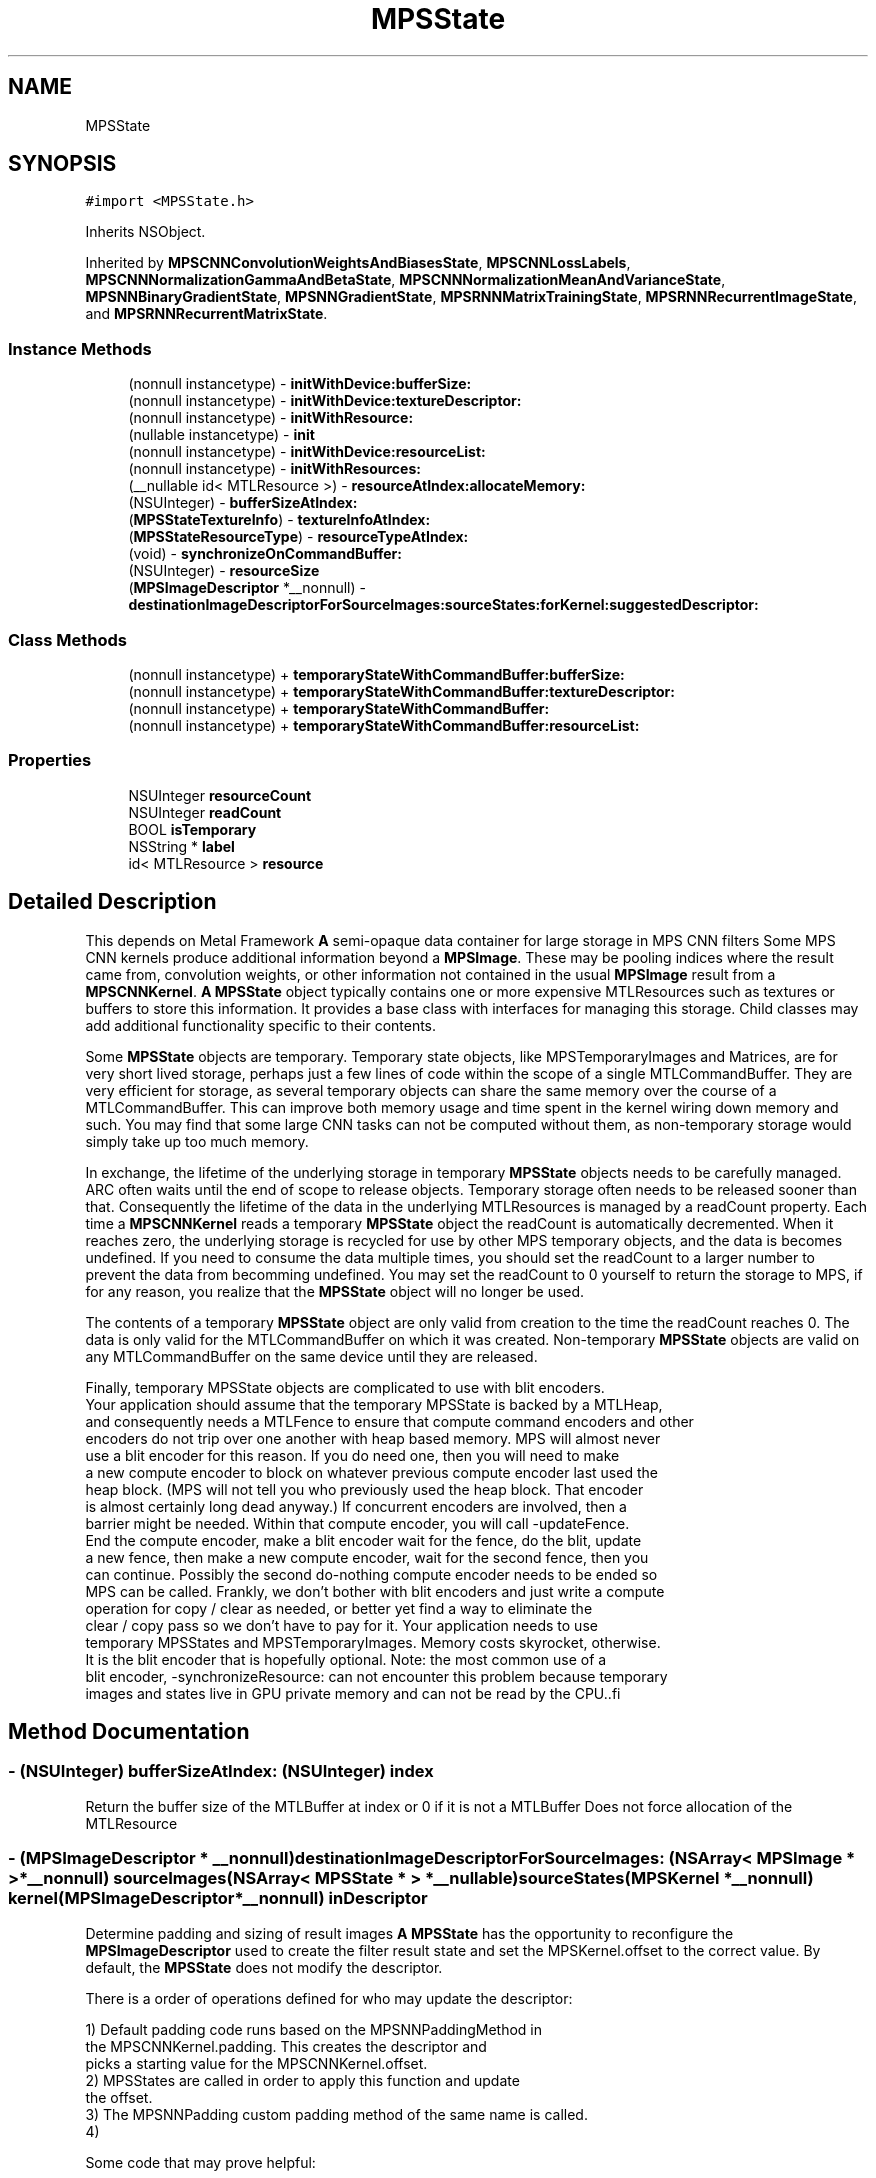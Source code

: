 .TH "MPSState" 3 "Mon Jul 9 2018" "Version MetalPerformanceShaders-119.3" "MetalPerformanceShaders.framework" \" -*- nroff -*-
.ad l
.nh
.SH NAME
MPSState
.SH SYNOPSIS
.br
.PP
.PP
\fC#import <MPSState\&.h>\fP
.PP
Inherits NSObject\&.
.PP
Inherited by \fBMPSCNNConvolutionWeightsAndBiasesState\fP, \fBMPSCNNLossLabels\fP, \fBMPSCNNNormalizationGammaAndBetaState\fP, \fBMPSCNNNormalizationMeanAndVarianceState\fP, \fBMPSNNBinaryGradientState\fP, \fBMPSNNGradientState\fP, \fBMPSRNNMatrixTrainingState\fP, \fBMPSRNNRecurrentImageState\fP, and \fBMPSRNNRecurrentMatrixState\fP\&.
.SS "Instance Methods"

.in +1c
.ti -1c
.RI "(nonnull instancetype) \- \fBinitWithDevice:bufferSize:\fP"
.br
.ti -1c
.RI "(nonnull instancetype) \- \fBinitWithDevice:textureDescriptor:\fP"
.br
.ti -1c
.RI "(nonnull instancetype) \- \fBinitWithResource:\fP"
.br
.ti -1c
.RI "(nullable instancetype) \- \fBinit\fP"
.br
.ti -1c
.RI "(nonnull instancetype) \- \fBinitWithDevice:resourceList:\fP"
.br
.ti -1c
.RI "(nonnull instancetype) \- \fBinitWithResources:\fP"
.br
.ti -1c
.RI "(__nullable id< MTLResource >) \- \fBresourceAtIndex:allocateMemory:\fP"
.br
.ti -1c
.RI "(NSUInteger) \- \fBbufferSizeAtIndex:\fP"
.br
.ti -1c
.RI "(\fBMPSStateTextureInfo\fP) \- \fBtextureInfoAtIndex:\fP"
.br
.ti -1c
.RI "(\fBMPSStateResourceType\fP) \- \fBresourceTypeAtIndex:\fP"
.br
.ti -1c
.RI "(void) \- \fBsynchronizeOnCommandBuffer:\fP"
.br
.ti -1c
.RI "(NSUInteger) \- \fBresourceSize\fP"
.br
.ti -1c
.RI "(\fBMPSImageDescriptor\fP *__nonnull) \- \fBdestinationImageDescriptorForSourceImages:sourceStates:forKernel:suggestedDescriptor:\fP"
.br
.in -1c
.SS "Class Methods"

.in +1c
.ti -1c
.RI "(nonnull instancetype) + \fBtemporaryStateWithCommandBuffer:bufferSize:\fP"
.br
.ti -1c
.RI "(nonnull instancetype) + \fBtemporaryStateWithCommandBuffer:textureDescriptor:\fP"
.br
.ti -1c
.RI "(nonnull instancetype) + \fBtemporaryStateWithCommandBuffer:\fP"
.br
.ti -1c
.RI "(nonnull instancetype) + \fBtemporaryStateWithCommandBuffer:resourceList:\fP"
.br
.in -1c
.SS "Properties"

.in +1c
.ti -1c
.RI "NSUInteger \fBresourceCount\fP"
.br
.ti -1c
.RI "NSUInteger \fBreadCount\fP"
.br
.ti -1c
.RI "BOOL \fBisTemporary\fP"
.br
.ti -1c
.RI "NSString * \fBlabel\fP"
.br
.ti -1c
.RI "id< MTLResource > \fBresource\fP"
.br
.in -1c
.SH "Detailed Description"
.PP 
This depends on Metal Framework  \fBA\fP semi-opaque data container for large storage in MPS CNN filters  Some MPS CNN kernels produce additional information beyond a \fBMPSImage\fP\&. These may be pooling indices where the result came from, convolution weights, or other information not contained in the usual \fBMPSImage\fP result from a \fBMPSCNNKernel\fP\&. \fBA\fP \fBMPSState\fP object typically contains one or more expensive MTLResources such as textures or buffers to store this information\&. It provides a base class with interfaces for managing this storage\&. Child classes may add additional functionality specific to their contents\&.
.PP
Some \fBMPSState\fP objects are temporary\&. Temporary state objects, like MPSTemporaryImages and Matrices, are for very short lived storage, perhaps just a few lines of code within the scope of a single MTLCommandBuffer\&. They are very efficient for storage, as several temporary objects can share the same memory over the course of a MTLCommandBuffer\&. This can improve both memory usage and time spent in the kernel wiring down memory and such\&. You may find that some large CNN tasks can not be computed without them, as non-temporary storage would simply take up too much memory\&.
.PP
In exchange, the lifetime of the underlying storage in temporary \fBMPSState\fP objects needs to be carefully managed\&. ARC often waits until the end of scope to release objects\&. Temporary storage often needs to be released sooner than that\&. Consequently the lifetime of the data in the underlying MTLResources is managed by a readCount property\&. Each time a \fBMPSCNNKernel\fP reads a temporary \fBMPSState\fP object the readCount is automatically decremented\&. When it reaches zero, the underlying storage is recycled for use by other MPS temporary objects, and the data is becomes undefined\&. If you need to consume the data multiple times, you should set the readCount to a larger number to prevent the data from becomming undefined\&. You may set the readCount to 0 yourself to return the storage to MPS, if for any reason, you realize that the \fBMPSState\fP object will no longer be used\&.
.PP
The contents of a temporary \fBMPSState\fP object are only valid from creation to the time the readCount reaches 0\&. The data is only valid for the MTLCommandBuffer on which it was created\&. Non-temporary \fBMPSState\fP objects are valid on any MTLCommandBuffer on the same device until they are released\&.
.PP
.PP
.nf
            Finally, temporary MPSState objects are complicated to use with blit encoders.
            Your application should assume that the temporary MPSState is backed by a MTLHeap,
            and consequently needs a MTLFence to ensure that compute command encoders and other
            encoders do not trip over one another with heap based memory. MPS will almost never
            use a blit encoder for this reason. If you do need one, then you will need to make
            a new compute encoder to block on whatever previous compute encoder last used the
            heap block. (MPS will not tell you who previously used the heap block. That encoder
            is almost certainly long dead anyway.) If concurrent encoders are involved, then a
            barrier might be needed. Within that compute encoder, you will call -updateFence.
            End the compute encoder, make a blit encoder wait for the fence, do the blit, update
            a new fence, then make a new compute encoder, wait for the second fence, then you
            can continue. Possibly the second do-nothing compute encoder needs to be ended so
            MPS can be called. Frankly, we don't bother with blit encoders and just write a compute
            operation for copy / clear as needed, or better yet find a way to eliminate the
            clear / copy pass so we don't have to pay for it. Your application needs to use
            temporary MPSStates and MPSTemporaryImages. Memory costs skyrocket, otherwise.
            It is the blit encoder that is hopefully optional. Note: the most common use of a
            blit encoder, -synchronizeResource: can not encounter this problem because temporary
            images and states live in GPU private memory and can not be read by the CPU..fi
.PP
 
.SH "Method Documentation"
.PP 
.SS "\- (NSUInteger) bufferSizeAtIndex: (NSUInteger) index"
Return the buffer size of the MTLBuffer at index or 0 if it is not a MTLBuffer  Does not force allocation of the MTLResource 
.SS "\- (\fBMPSImageDescriptor\fP * __nonnull) destinationImageDescriptorForSourceImages: (NSArray< \fBMPSImage\fP * > *__nonnull) sourceImages(NSArray< \fBMPSState\fP * > *__nullable) sourceStates(\fBMPSKernel\fP *__nonnull) kernel(\fBMPSImageDescriptor\fP *__nonnull) inDescriptor"
Determine padding and sizing of result images  \fBA\fP \fBMPSState\fP has the opportunity to reconfigure the \fBMPSImageDescriptor\fP used to create the filter result state and set the MPSKernel\&.offset to the correct value\&. By default, the \fBMPSState\fP does not modify the descriptor\&.
.PP
There is a order of operations defined for who may update the descriptor: 
.PP
.nf
1) Default padding code runs based on the MPSNNPaddingMethod in
    the MPSCNNKernel.padding. This creates the descriptor and
    picks a starting value for the MPSCNNKernel.offset.
2) MPSStates are called in order to apply this function and update
    the offset.
3) The MPSNNPadding custom padding method of the same name is called.
4)

.fi
.PP
.PP
Some code that may prove helpful:
.PP
.PP
.nf
const int centeringPolicy = 0;  // When kernelSize is even: 0 pad bottom right\&. 1 pad top left\&.    Centers the kernel for even sized kernels\&.

typedef enum Style{
    StyleValidOnly = -1,
    StyleSame = 0,
    StyleFull = 1
}Style;

// Typical destination size in one dimension for forward filters (most filters)
static int DestSize( int sourceSize, int stride, int filterWindowSize, Style style ){
    sourceSize += style * (filterWindowSize - 1);       // adjust how many pixels we are allowed to read
    return (sourceSize + stride - 1) / stride;          // sourceSize / stride, round up
}

// Typical destination size in one dimension for reverse filters (e\&.g\&. convolution transpose)
static int DestSizeReverse( int sourceSize, int stride, int filterWindowSize, Style style ){
    return (sourceSize-1) * stride +        // center tap for the last N-1 results\&. Take stride into account
            1 +                             // center tap for the first result
            style * (filterWindowSize-1);   // add or subtract (or ignore) the filter extent
}

// Find the MPSOffset in one dimension
static int Offset( int sourceSize, int stride, int filterWindowSize, Style style ){
    // The correction needed to adjust from position of left edge to center per MPSOffset definition
    int correction = filterWindowSize / 2;

    // exit if all we want is to start consuming pixels at the left edge of the image\&.
    if( 0 )
        return correction;

    // Center the area consumed in the source image:
    // Calculate the size of the destination image
    int destSize = DestSize( sourceSize, stride, filterWindowSize, style ); // use DestSizeReverse here instead as appropriate

    // calculate extent of pixels we need to read in source to populate the destination
    int readSize = (destSize-1) * stride + filterWindowSize;

    // calculate number of missing pixels in source
    int extraSize = readSize - sourceSize;

    // number of missing pixels on left side
    int leftExtraPixels = (extraSize + centeringPolicy) / 2;

    // account for the fact that the offset is based on the center pixel, not the left edge
    return correction - leftExtraPixels;
}
.fi
.PP
.PP
\fBParameters:\fP
.RS 4
\fIsourceImages\fP The list of source images to be used 
.br
\fIsourceStates\fP The list of source states to be used 
.br
\fIkernel\fP The \fBMPSKernel\fP the padding method will be applied to\&. Set the kernel\&.offset 
.br
\fIinDescriptor\fP MPS will prepare a starting guess based on the padding policy (exclusive of MPSNNPaddingMethodCustom) set for the object\&. You should adjust the offset and image size accordingly\&. It is on an autoreleasepool\&.
.RE
.PP
\fBReturns:\fP
.RS 4
The \fBMPSImageDescriptor\fP to use to make a \fBMPSImage\fP to capture the results from the filter\&. The \fBMPSImageDescriptor\fP is assumed to be on an autoreleasepool\&. Your method must also set the kernel\&.offset property\&. 
.RE
.PP

.SS "\- (nullable instancetype) init "

.PP
Reimplemented in \fBMPSCNNDropoutGradientState\fP, \fBMPSCNNLossLabels\fP, and \fBMPSCNNArithmeticGradientState\fP\&.
.SS "\- (nonnull instancetype) initWithDevice: (__nonnull id< MTLDevice >) device(size_t) bufferSize"

.PP
Reimplemented in \fBMPSCNNInstanceNormalizationGradientState\fP\&.
.SS "\- (nonnull instancetype) initWithDevice: (__nonnull id< MTLDevice >) device(\fBMPSStateResourceList\fP *__nonnull) resourceList"
Initialize a non-temporary state to hold a number of textures and buffers  The allocation of each resource will be deferred until it is needed\&. This occurs when -resource or -resourceAtIndex: is called\&. 
.PP
\fBParameters:\fP
.RS 4
\fIresourceList\fP The list of resources to create\&. 
.RE
.PP

.SS "\- (nonnull instancetype) initWithDevice: (__nonnull id< MTLDevice >) device(MTLTextureDescriptor *__nonnull) descriptor"

.PP
Reimplemented in \fBMPSCNNInstanceNormalizationGradientState\fP\&.
.SS "\- (nonnull instancetype) initWithResource: (__nullable id< MTLResource >) resource"
Create a \fBMPSState\fP with a non-temporary MTLResource 
.PP
\fBParameters:\fP
.RS 4
\fIresource\fP \fBA\fP MTLBuffer or MTLTexture\&. May be nil\&. 
.RE
.PP

.PP
Reimplemented in \fBMPSCNNInstanceNormalizationGradientState\fP, and \fBMPSCNNBatchNormalizationState\fP\&.
.SS "\- (nonnull instancetype) initWithResources: (NSArray< id< MTLResource >> *__nullable) resources"
Create a state object with a list of MTLResources  Because MPS prefers deferred allocation of resources your application should use -initWithTextures:bufferSizes:bufferCount: whenever possible\&. This method is useful for cases when the MTLResources must be initialized by the CPU\&. 
.SS "\- (__nullable id <MTLResource>) resourceAtIndex: (NSUInteger) index(BOOL) allocateMemory"
Get the MTLResource at the indicated index  By convention, except where otherwise documented, the MTLResources held by the \fBMPSState\fP are private to the \fBMPSState\fP object, owned by the \fBMPSState\fP subclass author\&. If the \fBMPSState\fP subclass author is MPS, then the identity (e\&.g\&. texture vs\&. buffer) and information contained in the resource should be considered implementation dependent\&. It may change by operating system version or device\&. If you are the author of the subclass then it is for your own use, and MPS will not look at it, except perhaps so as to pass it to a custom kernel\&. Otherwise, the method is made available to facilitate debugging and to allow you to write your own state objects\&. Provide accessors to read this information in a defined format\&.
.PP
\fBParameters:\fP
.RS 4
\fIindex\fP The index of the MTLResource to retrieve 
.br
\fIallocateMemory\fP It is very important to avoid allocating memory to hold MTLResources until it is absolutely necessary, especially when working with temporary MPSStates\&. When allocateMemory is set to NO and the resource has not yet been allocated, nil will be returned instead\&. If you just need information about the resource such as buffer size or MTLTexture properties, but not the resource itself, please use -bufferSizeAtIndex: or -textureInfoAtIndex: instead, as these will not force the creation of the MTLResource\&. 
.RE
.PP

.SS "\- (NSUInteger) resourceSize "
Get the number of bytes used to allocate underyling MTLResources  This is the size of the backing store of underlying MTLResources\&. It does not include all storage used by the object, for example the storage used to hold the \fBMPSState\fP instantiation and MTLTexture or MTLBuffer is not included\&. It only measures the size of the allocation used to hold the texels in the texture or bytes in the buffer\&. This value is subject to change between different devices and operating systems\&.
.PP
Except when -initWithResource: is used, most MPSStates are allocated without a backing store\&. The backing store is allocated lazily when it is needed, typically when the \&.texture property is called\&. Consequently, in most cases, it should be inexpensive to make a \fBMPSImage\fP to see how much memory it will need, and release it if it is too large\&.
.PP
This method may fail in certain circumstances, such as when the \fBMPSImage\fP is created with -initWithTexture:featureChannels:, in which case 0 will be returned\&. 
.SS "\- (\fBMPSStateResourceType\fP) resourceTypeAtIndex: (NSUInteger) index"
Return YES if the resource at index is a buffer  Does not force allocation of the MTLResource 
.SS "\- (void) synchronizeOnCommandBuffer: (__nonnull id< MTLCommandBuffer >) commandBuffer"
Flush any copy of MTLResources held by the state from the device's caches, and invalidate any CPU caches if needed\&.  This will call [id <MTLBlitEncoder> synchronizeResource: ] on the state's MTLResources\&. This is necessary for all MTLStorageModeManaged resources\&. For other resources, including temporary resources (these are all MTLStorageModePrivate), nothing is done\&. 
.PP
\fBParameters:\fP
.RS 4
\fIcommandBuffer\fP The commandbuffer on which to synchronize 
.RE
.PP

.SS "+ (nonnull instancetype) temporaryStateWithCommandBuffer: (__nonnull id< MTLCommandBuffer >) cmdBuf"
Create a new autoreleased temporary state object without underlying resource 
.PP
\fBParameters:\fP
.RS 4
\fIcmdBuf\fP The command buffer with which the temporary resource is associated 
.RE
.PP

.PP
Reimplemented in \fBMPSCNNInstanceNormalizationGradientState\fP\&.
.SS "+ (nonnull instancetype) \fBtemporaryStateWithCommandBuffer:\fP (__nonnull id< MTLCommandBuffer >) cmdBuf(size_t) bufferSize"
Create a \fBMPSState\fP holding a temporary MTLBuffer 
.PP
\fBParameters:\fP
.RS 4
\fIcmdBuf\fP The command buffer against which the temporary resource is allocated 
.br
\fIbufferSize\fP The size of the buffer in bytes 
.RE
.PP

.PP
Reimplemented in \fBMPSCNNInstanceNormalizationGradientState\fP, and \fBMPSCNNBatchNormalizationState\fP\&.
.SS "+ (nonnull instancetype) \fBtemporaryStateWithCommandBuffer:\fP (__nonnull id< MTLCommandBuffer >) commandBuffer(\fBMPSStateResourceList\fP *__nonnull) resourceList"
Initialize a temporary state to hold a number of textures and buffers  The textures occur first in sequence 
.SS "+ (nonnull instancetype) \fBtemporaryStateWithCommandBuffer:\fP (__nonnull id< MTLCommandBuffer >) cmdBuf(MTLTextureDescriptor *__nonnull) descriptor"
Create a \fBMPSState\fP holding a temporary MTLTexture 
.PP
\fBParameters:\fP
.RS 4
\fIcmdBuf\fP The command buffer against which the temporary resource is allocated 
.br
\fIdescriptor\fP \fBA\fP descriptor for the new temporary texture 
.RE
.PP

.PP
Reimplemented in \fBMPSCNNInstanceNormalizationGradientState\fP, and \fBMPSCNNBatchNormalizationState\fP\&.
.SS "\- (\fBMPSStateTextureInfo\fP) textureInfoAtIndex: (NSUInteger) index"
Return the texture size {width,height,depth} or {0,0,0} if it is not a MTLTexture  Does not force allocation of the MTLResource 
.SH "Property Documentation"
.PP 
.SS "\- (BOOL) isTemporary\fC [read]\fP, \fC [nonatomic]\fP, \fC [assign]\fP"

.SS "\- label\fC [read]\fP, \fC [write]\fP, \fC [atomic]\fP, \fC [copy]\fP"
\fBA\fP string to help identify this object\&. 
.SS "\- (NSUInteger) readCount\fC [read]\fP, \fC [write]\fP, \fC [nonatomic]\fP, \fC [assign]\fP"

.SS "\- (id<MTLResource>) resource\fC [read]\fP, \fC [nonatomic]\fP, \fC [retain]\fP"
Get the private MTLResource underlying the \fBMPSState\fP  When the state is not directly initialized with a MTLResource, the actuall MTLResource creation is deferred\&. Especially with temporary resources, it is important to delay this creation as late as possible to avoid increasing the memory footprint\&. The memory is returned for reuse when the readCount = 0\&. Calling the -resource method will force the resource to be allocated, so you should not use it lightly, for purposes such as finding the MTLPixelFormat of a texture in the state\&.
.PP
By convention, except where otherwise documented, the MTLResources held by the \fBMPSState\fP are private to the \fBMPSState\fP object, owned by the \fBMPSState\fP subclass author\&. If the \fBMPSState\fP subclass author is MPS, then the identity (e\&.g\&. texture vs\&. buffer) and information contained in the resource should be considered implementation dependent\&. It may change by operating system version or device\&. If you are the author of the subclass then it is for your own use, and MPS will not look at it, except perhaps so as to pass it to a custom kernel\&. Otherwise, the method is made available to facilitate debugging and to allow you to write your own state objects\&. 
.SS "\- (NSUInteger) resourceCount\fC [read]\fP, \fC [nonatomic]\fP, \fC [assign]\fP"
Return the number of MTLResource objects held by the state 

.SH "Author"
.PP 
Generated automatically by Doxygen for MetalPerformanceShaders\&.framework from the source code\&.
